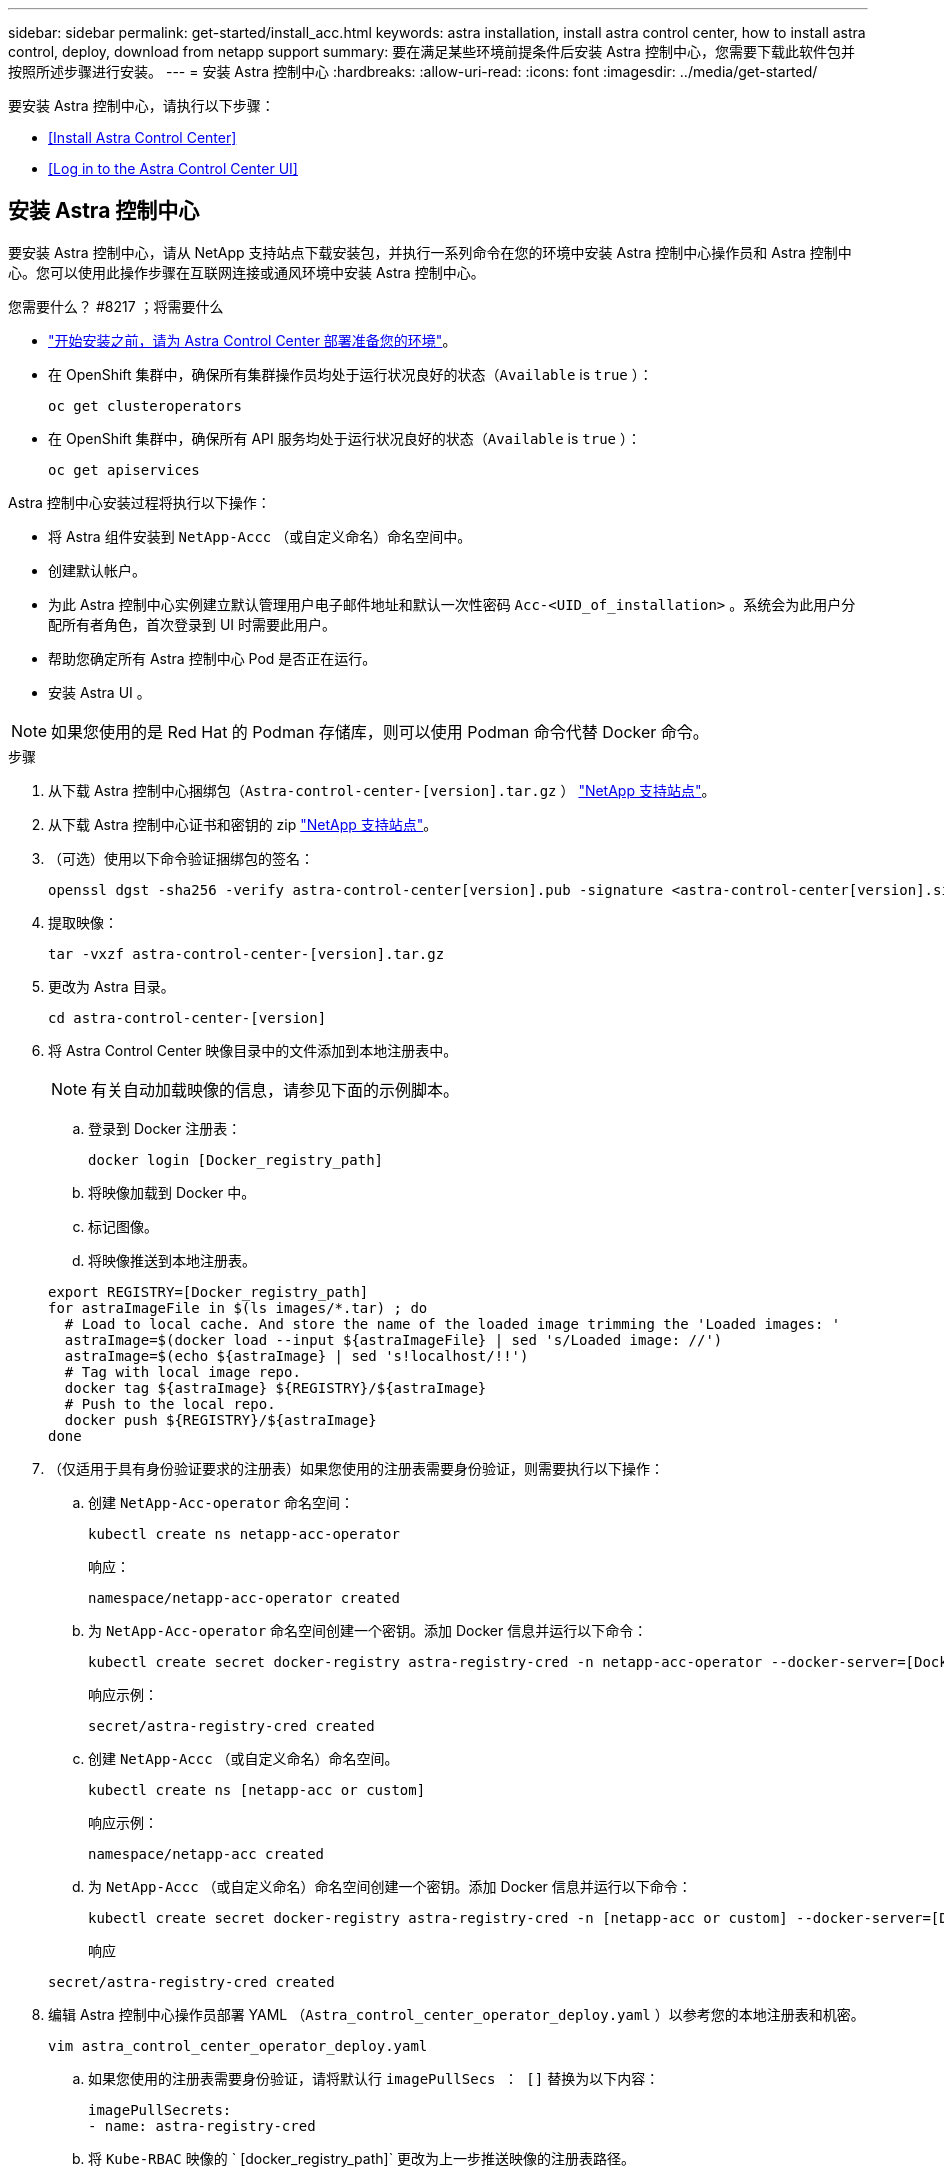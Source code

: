 ---
sidebar: sidebar 
permalink: get-started/install_acc.html 
keywords: astra installation, install astra control center, how to install astra control, deploy, download from netapp support 
summary: 要在满足某些环境前提条件后安装 Astra 控制中心，您需要下载此软件包并按照所述步骤进行安装。 
---
= 安装 Astra 控制中心
:hardbreaks:
:allow-uri-read: 
:icons: font
:imagesdir: ../media/get-started/


要安装 Astra 控制中心，请执行以下步骤：

* <<Install Astra Control Center>>
* <<Log in to the Astra Control Center UI>>




== 安装 Astra 控制中心

要安装 Astra 控制中心，请从 NetApp 支持站点下载安装包，并执行一系列命令在您的环境中安装 Astra 控制中心操作员和 Astra 控制中心。您可以使用此操作步骤在互联网连接或通风环境中安装 Astra 控制中心。

.您需要什么？ #8217 ；将需要什么
* link:requirements.html["开始安装之前，请为 Astra Control Center 部署准备您的环境"]。
* 在 OpenShift 集群中，确保所有集群操作员均处于运行状况良好的状态（`Available` is `true` ）：
+
[listing]
----
oc get clusteroperators
----
* 在 OpenShift 集群中，确保所有 API 服务均处于运行状况良好的状态（`Available` is `true` ）：
+
[listing]
----
oc get apiservices
----


Astra 控制中心安装过程将执行以下操作：

* 将 Astra 组件安装到 `NetApp-Accc` （或自定义命名）命名空间中。
* 创建默认帐户。
* 为此 Astra 控制中心实例建立默认管理用户电子邮件地址和默认一次性密码 `Acc-<UID_of_installation>` 。系统会为此用户分配所有者角色，首次登录到 UI 时需要此用户。
* 帮助您确定所有 Astra 控制中心 Pod 是否正在运行。
* 安装 Astra UI 。



NOTE: 如果您使用的是 Red Hat 的 Podman 存储库，则可以使用 Podman 命令代替 Docker 命令。

.步骤
. 从下载 Astra 控制中心捆绑包（`Astra-control-center-[version].tar.gz` ） https://mysupport.netapp.com/site/products/all/details/astra-control-center/downloads-tab["NetApp 支持站点"^]。
. 从下载 Astra 控制中心证书和密钥的 zip https://mysupport.netapp.com/site/products/all/details/astra-control-center/downloads-tab["NetApp 支持站点"^]。
. （可选）使用以下命令验证捆绑包的签名：
+
[listing]
----
openssl dgst -sha256 -verify astra-control-center[version].pub -signature <astra-control-center[version].sig astra-control-center[version].tar.gz
----
. 提取映像：
+
[listing]
----
tar -vxzf astra-control-center-[version].tar.gz
----
. 更改为 Astra 目录。
+
[listing]
----
cd astra-control-center-[version]
----
. 将 Astra Control Center 映像目录中的文件添加到本地注册表中。
+

NOTE: 有关自动加载映像的信息，请参见下面的示例脚本。

+
.. 登录到 Docker 注册表：
+
[listing]
----
docker login [Docker_registry_path]
----
.. 将映像加载到 Docker 中。
.. 标记图像。
.. 将映像推送到本地注册表。


+
[listing]
----
export REGISTRY=[Docker_registry_path]
for astraImageFile in $(ls images/*.tar) ; do
  # Load to local cache. And store the name of the loaded image trimming the 'Loaded images: '
  astraImage=$(docker load --input ${astraImageFile} | sed 's/Loaded image: //')
  astraImage=$(echo ${astraImage} | sed 's!localhost/!!')
  # Tag with local image repo.
  docker tag ${astraImage} ${REGISTRY}/${astraImage}
  # Push to the local repo.
  docker push ${REGISTRY}/${astraImage}
done
----
. （仅适用于具有身份验证要求的注册表）如果您使用的注册表需要身份验证，则需要执行以下操作：
+
.. 创建 `NetApp-Acc-operator` 命名空间：
+
[listing]
----
kubectl create ns netapp-acc-operator
----
+
响应：

+
[listing]
----
namespace/netapp-acc-operator created
----
.. 为 `NetApp-Acc-operator` 命名空间创建一个密钥。添加 Docker 信息并运行以下命令：
+
[listing]
----
kubectl create secret docker-registry astra-registry-cred -n netapp-acc-operator --docker-server=[Docker_registry_path] --docker-username=[username] --docker-password=[token]
----
+
响应示例：

+
[listing]
----
secret/astra-registry-cred created
----
.. 创建 `NetApp-Accc` （或自定义命名）命名空间。
+
[listing]
----
kubectl create ns [netapp-acc or custom]
----
+
响应示例：

+
[listing]
----
namespace/netapp-acc created
----
.. 为 `NetApp-Accc` （或自定义命名）命名空间创建一个密钥。添加 Docker 信息并运行以下命令：
+
[listing]
----
kubectl create secret docker-registry astra-registry-cred -n [netapp-acc or custom] --docker-server=[Docker_registry_path] --docker-username=[username] --docker-password=[token]
----
+
响应

+
[listing]
----
secret/astra-registry-cred created
----


. 编辑 Astra 控制中心操作员部署 YAML （`Astra_control_center_operator_deploy.yaml` ）以参考您的本地注册表和机密。
+
[listing]
----
vim astra_control_center_operator_deploy.yaml
----
+
.. 如果您使用的注册表需要身份验证，请将默认行 `imagePullSecs ： []` 替换为以下内容：
+
[listing]
----
imagePullSecrets:
- name: astra-registry-cred
----
.. 将 `Kube-RBAC` 映像的 ` [docker_registry_path]` 更改为上一步推送映像的注册表路径。
.. 将 `Acc-operator-controller-manager` 映像的 ` [docker_registry_path]` 更改为您在上一步中推送映像的注册表路径。


+
[listing, subs="+quotes"]
----
apiVersion: apps/v1
kind: Deployment
metadata:
  labels:
    control-plane: controller-manager
  name: acc-operator-controller-manager
  namespace: netapp-acc-operator
spec:
  replicas: 1
  selector:
    matchLabels:
      control-plane: controller-manager
  template:
    metadata:
      labels:
        control-plane: controller-manager
    spec:
      containers:
      - args:
        - --secure-listen-address=0.0.0.0:8443
        - --upstream=http://127.0.0.1:8080/
        - --logtostderr=true
        - --v=10
        *image: [Docker_registry_path]/kube-rbac-proxy:v0.5.0*
        name: kube-rbac-proxy
        ports:
        - containerPort: 8443
          name: https
      - args:
        - --health-probe-bind-address=:8081
        - --metrics-bind-address=127.0.0.1:8080
        - --leader-elect
        command:
        - /manager
        env:
        - name: ACCOP_LOG_LEVEL
          value: "2"
        *image: [Docker_registry_path]/acc-operator:[version x.y.z]*
        imagePullPolicy: IfNotPresent
      *imagePullSecrets: []*
----
. 编辑 Astra Control Center 自定义资源（ CR ）文件（`Astra_control_center_min.yaml` ）：
+
[listing]
----
vim astra_control_center_min.yaml
----
+

NOTE: 如果您的环境需要其他自定义设置，您可以使用 `Astra_control_center.yaml` 作为替代 CR 。`Astra_control_center_min.yaml` 是默认 CR ，适用于大多数安装。

+

NOTE: 首次部署 Astra 控制中心后，无法更改 CR 配置的属性。

+
.. 将 ` Docker _registry_path]` 更改为上一步推送映像的注册表路径。
.. 将 `accountName` 字符串更改为要与帐户关联的名称。
.. 将 `astraAddress` 字符串更改为要在浏览器中使用的 FQDN 以访问 Astra 。请勿在此地址中使用 `http ： //` 或 `https ： //` 。复制此 FQDN 以在中使用 <<Log in to the Astra Control Center UI,后续步骤>>。
.. 将 `email` 字符串更改为默认的初始管理员地址。复制此电子邮件地址以在中使用 <<Log in to the Astra Control Center UI,后续步骤>>。
.. 将 AutoSupport 的 `已注册` 更改为 `false` 对于无 Internet 连接的站点，或者将已连接站点的 `true` 保留。
.. （可选）添加与帐户关联的用户的名字 `firstName` 和姓氏 `lastName` 。您可以在用户界面中立即或稍后执行此步骤。
.. （可选）如果您的安装需要，请将 `storageClass` 值更改为另一个 Trident storageClass 资源。
.. 如果您使用的注册表不需要授权，请删除 `secret` 行。


+
[listing, subs="+quotes"]
----
apiVersion: astra.netapp.io/v1
kind: AstraControlCenter
metadata:
  name: astra
spec:
  *accountName: "Example"*
  astraVersion: "ASTRA_VERSION"
  *astraAddress: "astra.example.com"*
  autoSupport:
    *enrolled: true*
  *email: "[admin@example.com]"*
  *firstName: "SRE"*
  *lastName: "Admin"*
  imageRegistry:
    *name: "[Docker_registry_path]"*
    *secret: "astra-registry-cred"*
  *storageClass: "ontap-gold"*
----
. 安装 Astra 控制中心操作员：
+
[listing]
----
kubectl apply -f astra_control_center_operator_deploy.yaml
----
+
响应示例：

+
[listing]
----
namespace/netapp-acc-operator created
customresourcedefinition.apiextensions.k8s.io/astracontrolcenters.astra.netapp.io created
role.rbac.authorization.k8s.io/acc-operator-leader-election-role created
clusterrole.rbac.authorization.k8s.io/acc-operator-manager-role created
clusterrole.rbac.authorization.k8s.io/acc-operator-metrics-reader created
clusterrole.rbac.authorization.k8s.io/acc-operator-proxy-role created
rolebinding.rbac.authorization.k8s.io/acc-operator-leader-election-rolebinding created
clusterrolebinding.rbac.authorization.k8s.io/acc-operator-manager-rolebinding created
clusterrolebinding.rbac.authorization.k8s.io/acc-operator-proxy-rolebinding created
configmap/acc-operator-manager-config created
service/acc-operator-controller-manager-metrics-service created
deployment.apps/acc-operator-controller-manager created
----
. 如果您在上一步中尚未创建，请创建 `NetApp-Accc` （或自定义）命名空间：
+
[listing]
----
kubectl create ns [netapp-acc or custom]
----
+
响应示例：

+
[listing]
----
namespace/netapp-acc created
----
. 运行以下修补程序进行更正 link:https://docs.netapp.com/us-en/astra-control-center/release-notes/known-issues.html#Incorrect-ClusterRoleBinding-created-by-Astra-Control-Center-CRD-during-installation["集群角色绑定"]。
. 在 `NetApp-Accc` （或您的自定义）命名空间中安装 Astra Control Center ：
+
[listing]
----
kubectl apply -f astra_control_center_min.yaml -n [netapp-acc or custom]
----
+
响应示例：

+
[listing]
----
astracontrolcenter.astra.netapp.io/astra created
----
. 验证是否已成功安装所有系统组件。
+
[listing]
----
kubectl get pods -n [netapp-acc or custom]
----
+
每个 POD 的状态应为 `running` 。部署系统 Pod 可能需要几分钟的时间。

+
响应示例：

+
[listing]
----
NAME                                         READY   STATUS    RESTARTS   AGE
acc-helm-repo-5fdfff786f-gkv6z               1/1     Running   0          4m58s
activity-649f869bf7-jn5gs                    1/1     Running   0          3m14s
asup-79846b5fdc-s9s97                        1/1     Running   0          3m10s
authentication-84c78f5cf4-qhx9t              1/1     Running   0          118s
billing-9b8496787-v8rzv                      1/1     Running   0          2m54s
bucketservice-5fb876d9d5-wkfvz               1/1     Running   0          3m26s
cloud-extension-f9f4f59c6-dz6s6              1/1     Running   0          3m
cloud-insights-service-5676b8c6d4-6q7lv      1/1     Running   0          2m52s
composite-compute-7dcc9c6d6c-lxdr6           1/1     Running   0          2m50s
composite-volume-74dbfd7577-cd42b            1/1     Running   0          3m2s
credentials-75dbf46f9d-5qm2b                 1/1     Running   0          3m32s
entitlement-6cf875cb48-gkvhp                 1/1     Running   0          3m12s
features-74fd97bb46-vss2n                    1/1     Running   0          3m6s
fluent-bit-ds-2g9jb                          1/1     Running   0          113s
fluent-bit-ds-5tg5h                          1/1     Running   0          113s
fluent-bit-ds-qfxb8                          1/1     Running   0          113s
graphql-server-7769f98b86-p4qrv              1/1     Running   0          90s
identity-566c566cd5-ntfj6                    1/1     Running   0          3m16s
influxdb2-0                                  1/1     Running   0          4m43s
krakend-5cb8d56978-44q66                     1/1     Running   0          93s
license-66cbbc6f48-27kgf                     1/1     Running   0          3m4s
login-ui-584f7fd84b-dmdrp                    1/1     Running   0          87s
loki-0                                       1/1     Running   0          4m44s
metrics-ingestion-service-6dcfddf45f-mhnvh   1/1     Running   0          3m8s
monitoring-operator-78d67b4d4-nxs6v          2/2     Running   0          116s
nats-0                                       1/1     Running   0          4m40s
nats-1                                       1/1     Running   0          4m26s
nats-2                                       1/1     Running   0          4m15s
nautilus-9b664bc55-rn9t8                     1/1     Running   0          2m56s
openapi-dc5ddfb7d-6q8vh                      1/1     Running   0          3m20s
polaris-consul-consul-5tjs7                  1/1     Running   0          4m43s
polaris-consul-consul-5wbnx                  1/1     Running   0          4m43s
polaris-consul-consul-bfvl7                  1/1     Running   0          4m43s
polaris-consul-consul-server-0               1/1     Running   0          4m43s
polaris-consul-consul-server-1               1/1     Running   0          4m43s
polaris-consul-consul-server-2               1/1     Running   0          4m43s
polaris-mongodb-0                            2/2     Running   0          4m49s
polaris-mongodb-1                            2/2     Running   0          4m22s
polaris-mongodb-arbiter-0                    1/1     Running   0          4m49s
polaris-ui-6648875998-75d98                  1/1     Running   0          92s
polaris-vault-0                              1/1     Running   0          4m41s
polaris-vault-1                              1/1     Running   0          4m41s
polaris-vault-2                              1/1     Running   0          4m41s
storage-backend-metrics-69546f4fc8-m7lfj     1/1     Running   0          3m22s
storage-provider-5d46f755b-qfv89             1/1     Running   0          3m30s
support-5dc579865c-z4pwq                     1/1     Running   0          3m18s
telegraf-ds-4452f                            1/1     Running   0          113s
telegraf-ds-gnqxl                            1/1     Running   0          113s
telegraf-ds-jhw74                            1/1     Running   0          113s
telegraf-rs-gg6m4                            1/1     Running   0          113s
telemetry-service-6dcc875f98-zft26           1/1     Running   0          3m24s
tenancy-7f7f77f699-q7l6w                     1/1     Running   0          3m28s
traefik-769d846f9b-c9crt                     1/1     Running   0          83s
traefik-769d846f9b-l9n4k                     1/1     Running   0          67s
trident-svc-8649c8bfc5-pdj79                 1/1     Running   0          2m57s
vault-controller-745879f98b-49c5v            1/1     Running   0          4m51s
----
. （可选）为确保安装完成，您可以使用以下命令查看 `Acc-operator` 日志。
+
[listing]
----
kubectl logs deploy/acc-operator-controller-manager -n netapp-acc-operator -c manager -f
----
. 当所有 Pod 运行时，通过检索由 Acc 操作员安装的 AstraControlCenter 实例来验证安装是否成功。
+
[listing]
----
kubectl get acc -o yaml -n netapp-acc
----
. `s响应中的 tatus.deploymentState` `D字段，查看` eploy 值。如果部署失败，则会显示一条错误消息。
+

NOTE: 您将在下一步中使用 `uuid` 。

+
[listing, subs="+quotes"]
----
apiVersion: v1
items:
- apiVersion: astra.netapp.io/v1
  kind: AstraControlCenter
  metadata:
    creationTimestamp: "2021-07-28T21:36:49Z"
    finalizers:
    - astracontrolcenter.netapp.io/finalizer
   generation: 1
    name: astra
    namespace: netapp-acc
    resourceVersion: "27797604"
    selfLink: /apis/astra.netapp.io/v1/namespaces/netapp-acc/astracontrolcenters/astra
    uid: 61cd8b65-047b-431a-ba35-510afcb845f1
  spec:
    accountName: Example
    astraAddress: astra.example.com
    astraResourcesScaler: "Off"
    astraVersion: 21.08.52
    autoSupport:
      enrolled: false
    email: admin@example.com
    firstName: SRE
    lastName: Admin
    imageRegistry:
      name: registry_name/astra
  status:
    certManager: deploy
    *deploymentState: Deployed*
    observedGeneration: 1
    observedVersion: 21.08.52
    postInstall: Complete
    *uuid: c49008a5-4ef1-4c5d-a53e-830daf994116*
kind: List
metadata:
  resourceVersion: ""
  selfLink: ""
----
. 要获取登录到 Astra 控制中心时要使用的一次性密码，请从上一步的响应中复制 `status.uuid` 值。密码为 `Acc-` ，后跟 UUID 值（`Acc-[UUUUUID]` 或在本示例中为 `Acc-c49008a5-4ef1-4c5d-a53e-830daf994116` ）。




== 登录到 Astra 控制中心 UI

安装完 Accc 后，您将更改默认管理员的密码并登录到 Accc UI 信息板。

.步骤
. 在浏览器中，输入在 `Astra_control_center_min.YAML` CR when 的 `AstraAddress` 中使用的 FQDN <<Install Astra Control Center,您已安装了 Acc>>。
. 出现提示时接受自签名证书。
+

NOTE: 您可以在登录后创建自定义证书。

. 在 Astra Control Center 登录页面上，在 `Astra_control_center_min.yaml` CR when 中输入您用于 `email` 的值 <<Install Astra Control Center,您已安装了 Acc>>，后跟一次性密码（`Acc-UUID` ）。
+

NOTE: 如果您输入的密码三次不正确，管理员帐户将锁定 15 分钟。

. 选择 * 登录 * 。
. 根据提示更改密码。
+

NOTE: 如果您是首次登录，但忘记了密码，并且尚未创建任何其他管理用户帐户，请联系 NetApp 支持部门以获得密码恢复帮助。

. （可选）删除现有自签名 TLS 证书并将其替换为 link:../get-started/add-custom-tls-certificate.html["由证书颁发机构（ CA ）签名的自定义 TLS 证书"]。




== 对安装进行故障排除

如果任何服务处于 `Error` 状态，您可以检查日志。查找 400 到 500 范围内的 API 响应代码。这些信息表示发生故障的位置。

.步骤
. 要检查 Astra 控制中心操作员日志，请输入以下内容：
+
[listing]
----
kubectl logs --follow -n netapp-acc-operator $(kubectl get pods -n netapp-acc-operator -o name)  -c manager
----




== 下一步行动

执行以完成部署 link:setup_overview.html["设置任务"]。
